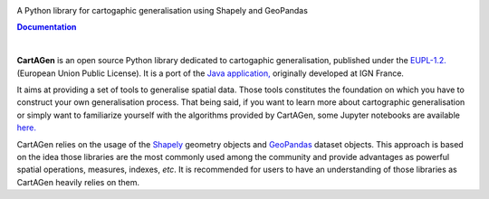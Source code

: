 


.. meta::
    :author: jberli
    :title: CartAGen
    :description: CartAGen - home



.. raw:: html

    <div align="center">

.. image:: https://raw.githubusercontent.com/LostInZoom/cartagen4py/2fb3a3d126561e2eb6e5a21d4ad1fe0d9f7ceba8/docs/img/logo.svg
   :alt: CartAGen - Generalise cartographic objects using advanced algorithms
   :align: center
   :width: 150px



.. raw:: html

     <h1>CartAGen</h1>




A Python library for cartogaphic generalisation using Shapely and GeoPandas

.. |RTD| replace:: **Documentation**
.. _RTD: https://cartagen4py.readthedocs.io/en/latest/

|RTD|_



.. image:: https://img.shields.io/readthedocs/cartagen4py?color=306998&style=flat-square
   :alt: Read the Docs
   :target: https://cartagen4py.readthedocs.io/en/latest/

.. image:: https://img.shields.io/pypi/v/cartagen4py?color=306998&style=flat-square
   :alt: PyPI - Version
   :target: https://pypi.org/project/cartagen4py/

.. image:: https://img.shields.io/github/last-commit/LostInZoom/cartagen4py?color=ffd43b&style=flat-square
   :alt: GitHub last commit
   :target: https://github.com/LostInZoom/cartagen4py/commits/main/

.. image:: https://img.shields.io/github/contributors/LostInZoom/cartagen4py?color=ffd43b&style=flat-square
   :alt: GitHub contributors
   :target: https://github.com/LostInZoom/cartagen4py/graphs/contributors



.. raw:: html

   </div>

|

**CartAGen** is an open source Python library dedicated to cartogaphic generalisation, published under
the `EUPL-1.2. <https://github.com/IGNF/CartAGen>`_ (European Union Public License).
It is a port of the `Java application, <https://github.com/IGNF/CartAGen>`_
originally developed at IGN France.

It aims at providing a set of tools to generalise spatial data.
Those tools constitutes the foundation on which you have to construct your own
generalisation process. That being said, if you want to learn more about
cartographic generalisation or simply want to familiarize yourself with
the algorithms provided by CartAGen, some Jupyter notebooks are available
`here. <https://github.com/LostInZoom/cartagen-notebooks>`_

CartAGen relies on the usage of the `Shapely <https://github.com/shapely/shapely>`_ geometry objects
and `GeoPandas <https://github.com/geopandas/geopanda>`_ dataset objects.
This approach is based on the idea those libraries are the most commonly used among the
community and provide advantages as powerful spatial operations, measures, indexes, *etc*.
It is recommended for users to have an understanding of those libraries as CartAGen heavily
relies on them.
